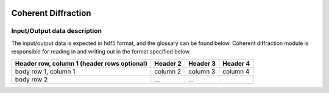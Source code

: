 .. _coherent_diffraction:

.. image:: _static/detector.png
    :scale: 33 %

=================
Coherent Diffraction
=================

Input/Output data description
-----------------

The input/output data is expected in hdf5 format, and the glossary can be found below. Coherent diffraction module is responsible for reading in and writing out in the format specified below.

+------------------------+------------+----------+----------+
| Header row, column 1   | Header 2   | Header 3 | Header 4 |
| (header rows optional) |            |          |          |
+========================+============+==========+==========+
| body row 1, column 1   | column 2   | column 3 | column 4 |
+------------------------+------------+----------+----------+
| body row 2             | ...        | ...      |          |
+------------------------+------------+----------+----------+
